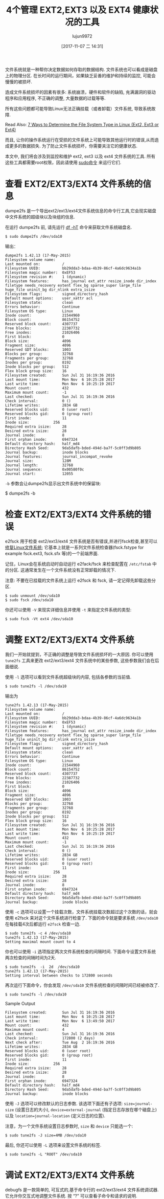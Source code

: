 #+TITLE: 4个管理 EXT2,EXT3 以及 EXT4 健康状况的工具
#+URL: https://www.tecmint.com/manage-ext2-ext3-and-ext4-health-in-linux/
#+AUTHOR: lujun9972
#+TAGS: ext filesystem
#+DATE: [2017-11-07 二 14:31]
#+LANGUAGE:  zh-CN
#+OPTIONS:  H:6 num:nil toc:t \n:nil ::t |:t ^:nil -:nil f:t *:t <:nil


文件系统就是一种帮你决定数据如何存取的数据结构. 文件系统也可以看成是磁盘上的物理分区. 
在长时间的运行期间，如果缺乏妥善的维护和持续的监控, 可能会慢慢的被损坏.

造成文件系统损坏的因素有很多: 系统崩溃，硬件和软件的缺陷, 充满漏洞的驱动程序和应用程序, 不正确的调整, 大量数据的过载等等.

所有这些问题都可能导致Linux无法正确挂载（或者卸载）文件系统, 导致系统故障.

Read Also: [[https://www.tecmint.com/find-linux-filesystem-type/][7 Ways to Determine the File System Type in Linux (Ext2, Ext3 or Ext4)]]

而且, 让你的操作系统运行在受损的文件系统上可能导致其他运行时的错误,从而造成更多的数据损失. 
为了防止文件系统损坏，你需要关注它的健康状态.

本文中, 我们将会涉及到监控和维护 ext2, ext3 以及 ext4 文件系统的工具. 所有这些工具都需要root权限，因此请使用 [[https://www.tecmint.com/su-vs-sudo-and-how-to-configure-sudo-in-linux/][sudo命令]] 来运行它们.

* 查看 EXT2/EXT3/EXT4 文件系统的信息

dumpe2fs 是一个导出ext2/ext3/ext4文件系统信息的命令行工具,它会现实磁盘中文件系统的超级块以及块组的信息.

在运行 dumpe2fs 前, 请先运行 [[https://www.tecmint.com/how-to-check-disk-space-in-linux/][df -hT]] 命令来获取文件系统磁盘名.

#+BEGIN_SRC shell
  $ sudo dumpe2fs /dev/sda10
#+END_SRC

输出：
#+BEGIN_EXAMPLE
  dumpe2fs 1.42.13 (17-May-2015)
  Filesystem volume name:   
  Last mounted on:          /
  Filesystem UUID:          bb29dda3-bdaa-4b39-86cf-4a6dc9634a1b
  Filesystem magic number:  0xEF53
  Filesystem revision #:    1 (dynamic)
  Filesystem features:      has_journal ext_attr resize_inode dir_index filetype needs_recovery extent flex_bg sparse_super large_file huge_file uninit_bg dir_nlink extra_isize
  Filesystem flags:         signed_directory_hash 
  Default mount options:    user_xattr acl
  Filesystem state:         clean
  Errors behavior:          Continue
  Filesystem OS type:       Linux
  Inode count:              21544960
  Block count:              86154752
  Reserved block count:     4307737
  Free blocks:              22387732
  Free inodes:              21026406
  First block:              0
  Block size:               4096
  Fragment size:            4096
  Reserved GDT blocks:      1003
  Blocks per group:         32768
  Fragments per group:      32768
  Inodes per group:         8192
  Inode blocks per group:   512
  Flex block group size:    16
  Filesystem created:       Sun Jul 31 16:19:36 2016
  Last mount time:          Mon Nov  6 10:25:28 2017
  Last write time:          Mon Nov  6 10:25:19 2017
  Mount count:              432
  Maximum mount count:      -1
  Last checked:             Sun Jul 31 16:19:36 2016
  Check interval:           0 ()
  Lifetime writes:          2834 GB
  Reserved blocks uid:      0 (user root)
  Reserved blocks gid:      0 (group root)
  First inode:              11
  Inode size:           256
  Required extra isize:     28
  Desired extra isize:      28
  Journal inode:            8
  First orphan inode:       6947324
  Default directory hash:   half_md4
  Directory Hash Seed:      9da5dafb-bded-494d-ba7f-5c0ff3d9b805
  Journal backup:           inode blocks
  Journal features:         journal_incompat_revoke
  Journal size:             128M
  Journal length:           32768
  Journal sequence:         0x00580f0c
  Journal start:            12055
#+END_EXAMPLE

=-b= 参数会让dumpe2fs显示出文件系统中的保留块:

$ dumpe2fs -b

* 检查 EXT2/EXT3/EXT4 文件系统的错误

e2fsck 用于检查 ext2/ext3/ext4 文件系统是否有错误,并进行fsck检查,甚至可以 [[https://www.tecmint.com/defragment-linux-system-partitions-and-directories/][修复Linux文件系统]]; 
它基本上就是一系列文件系统检查器(fsck.fstype for example fsck.ext3, fsck.sfx 等)的一个前端界面.

记住，Linux会在系统启动时自动运行 e2fack/fsck 来检查配置在 =/etc/fstab= 中的分区. 
这通常发生在一个文件系统没有正常卸载的情况下.

注意: 不要在已挂载的文件系统上运行 e2fsck 和 fsck, 请一定记得先卸载这些分区.

#+BEGIN_SRC shell
  $ sudo unmount /dev/sda10
  $ sudo fsck /dev/sda10
#+END_SRC

你还可以使用 =-V= 来现实详细信息并使用 =-t= 来指定文件系统的类型:

#+BEGIN_SRC shell
  $ sudo fsck -Vt ext4 /dev/sda10
#+END_SRC

* 调整 EXT2/EXT3/EXT4 文件系统

我们一开始就提到，不正确的调整是导致文件系统损坏的一大原因. 你可以使用 =tune2fs= 工具来更改 ext2/ext3/ext4 文件系统中的某些参数, 这些参数我们会在后面细说.

使用 =-l= 选项可以看到文件系统超级块的内容, 包括各参数的当前值.

#+BEGIN_SRC shell
  $ sudo tune2fs -l /dev/sda10
#+END_SRC

输出为

#+BEGIN_EXAMPLE
  tune2fs 1.42.13 (17-May-2015)
  Filesystem volume name:   
  Last mounted on:          /
  Filesystem UUID:          bb29dda3-bdaa-4b39-86cf-4a6dc9634a1b
  Filesystem magic number:  0xEF53
  Filesystem revision #:    1 (dynamic)
  Filesystem features:      has_journal ext_attr resize_inode dir_index filetype needs_recovery extent flex_bg sparse_super large_file huge_file uninit_bg dir_nlink extra_isize
  Filesystem flags:         signed_directory_hash 
  Default mount options:    user_xattr acl
  Filesystem state:         clean
  Errors behavior:          Continue
  Filesystem OS type:       Linux
  Inode count:              21544960
  Block count:              86154752
  Reserved block count:     4307737
  Free blocks:              22387732
  Free inodes:              21026406
  First block:              0
  Block size:               4096
  Fragment size:            4096
  Reserved GDT blocks:      1003
  Blocks per group:         32768
  Fragments per group:      32768
  Inodes per group:         8192
  Inode blocks per group:   512
  Flex block group size:    16
  Filesystem created:       Sun Jul 31 16:19:36 2016
  Last mount time:          Mon Nov  6 10:25:28 2017
  Last write time:          Mon Nov  6 10:25:19 2017
  Mount count:              432
  Maximum mount count:      -1
  Last checked:             Sun Jul 31 16:19:36 2016
  Check interval:           0 ()
  Lifetime writes:          2834 GB
  Reserved blocks uid:      0 (user root)
  Reserved blocks gid:      0 (group root)
  First inode:              11
  Inode size:           256
  Required extra isize:     28
  Desired extra isize:      28
  Journal inode:            8
  First orphan inode:       6947324
  Default directory hash:   half_md4
  Directory Hash Seed:      9da5dafb-bded-494d-ba7f-5c0ff3d9b805
  Journal backup:           inode blocks
#+END_EXAMPLE

使用 =-c= 选项可以设置一个挂载次数，文件系统挂载次数超过这个次数的话，就会使用 e2fsck 来对这个文件系统进行检查了. 
下面的命令就是要求系统 =/dev/sda10= 在每挂载4次后都运行 =e2fsck= 检查一边.

#+BEGIN_EXAMPLE
  $ sudo tune2fs -c 4 /dev/sda10
  tune2fs 1.42.13 (17-May-2015)
  Setting maximal mount count to 4
#+END_EXAMPLE

你也可以使用 =-i= 选项指定两次文件系统检查的间隔时间. 
下面命令设置文件系统两次检查的间隔时间为2天.

#+BEGIN_EXAMPLE
  $ sudo tune2fs  -i  2d  /dev/sda10
  tune2fs 1.42.13 (17-May-2015)
  Setting interval between checks to 172800 seconds
#+END_EXAMPLE

再次运行下面命令，你会发现 =/dev/sda10= 文件系统检查的间隔时间已经被修改了.

#+BEGIN_SRC shell
  $ sudo tune2fs -l /dev/sda10
#+END_SRC

Sample Output

#+BEGIN_EXAMPLE
  Filesystem created:       Sun Jul 31 16:19:36 2016
  Last mount time:          Mon Nov  6 10:25:28 2017
  Last write time:          Mon Nov  6 13:49:50 2017
  Mount count:              432
  Maximum mount count:      4
  Last checked:             Sun Jul 31 16:19:36 2016
  Check interval:           172800 (2 days)
  Next check after:         Tue Aug  2 16:19:36 2016
  Lifetime writes:          2834 GB
  Reserved blocks uid:      0 (user root)
  Reserved blocks gid:      0 (group root)
  First inode:              11
  Inode size:           256
  Required extra isize:     28
  Desired extra isize:      28
  Journal inode:            8
  First orphan inode:       6947324
  Default directory hash:   half_md4
  Directory Hash Seed:      9da5dafb-bded-494d-ba7f-5c0ff3d9b805
  Journal backup:           inode blocks
#+END_EXAMPLE

使用 =-J= 选项可以修改默认的日志参数. 该选项下面还有子选项: =size=journal-size= (设置日志的大小), =device=external-journal= (指定日志存放在哪个磁盘上) 以及 =location=journal-location= (定义日志的位置).

注意，为一个文件系统设置日志参数时, =size= 和 =device= 只能选一个:

#+BEGIN_SRC shell
  $ sudo tune2fs -J size=4MB /dev/sda10
#+END_SRC

最后, 你还可以使用 =-L= 选项来设置文件系统的标签.

#+BEGIN_SRC shell
  $ sudo tune2fs -L "ROOT" /dev/sda10
#+END_SRC

* 调试 EXT2/EXT3/EXT4 文件系统

debugfs 是一款简单的, 可互式的,基于命令行的 ext2/ext3/ext4 文件系统调试器. 它允许你交互式地调整文件系统. 
按 “?” 可以查看子命令和请求的说明.

#+BEGIN_SRC shell
  $ sudo debugfs /dev/sda10
#+END_SRC

默认情况下, 文件系统以读写模式打开, 但也可以使用 =-w= 标志开指定以读写模式打开. 使用 =-c= 选项指定以 catastrophic 模式打开.

Sample Output

#+BEGIN_EXAMPLE
  debugfs 1.42.13 (17-May-2015)
  debugfs:  ?
  Available debugfs requests:
  show_debugfs_params, params
  Show debugfs parameters
  open_filesys, open       Open a filesystem
  close_filesys, close     Close the filesystem
  freefrag, e2freefrag     Report free space fragmentation
  feature, features        Set/print superblock features
  dirty_filesys, dirty     Mark the filesystem as dirty
  init_filesys             Initialize a filesystem (DESTROYS DATA)
  show_super_stats, stats  Show superblock statistics
  ncheck                   Do inode->name translation
  icheck                   Do block->inode translation
  change_root_directory, chroot
  ....
#+END_EXAMPLE

显示可用的空间碎片,使用 freefrag 请求, like so.

#+BEGIN_SRC shell
  debugfs: freefrag
#+END_SRC

输出为

#+BEGIN_EXAMPLE
  Device: /dev/sda10
  Blocksize: 4096 bytes
  Total blocks: 86154752
  Free blocks: 22387732 (26.0%)
  Min. free extent: 4 KB 
  Max. free extent: 2064256 KB
  Avg. free extent: 2664 KB
  Num. free extent: 33625
  HISTOGRAM OF FREE EXTENT SIZES:
  Extent Size Range :  Free extents   Free Blocks  Percent
  4K...    8K-  :          4883          4883    0.02%
  8K...   16K-  :          4029          9357    0.04%
  16K...   32K-  :          3172         15824    0.07%
  32K...   64K-  :          2523         27916    0.12%
  64K...  128K-  :          2041         45142    0.20%
  128K...  256K-  :          2088         95442    0.43%
  256K...  512K-  :          2462        218526    0.98%
  512K... 1024K-  :          3175        571055    2.55%
  1M...    2M-  :          4551       1609188    7.19%
  2M...    4M-  :          2870       1942177    8.68%
  4M...    8M-  :          1065       1448374    6.47%
  8M...   16M-  :           364        891633    3.98%
  16M...   32M-  :           194        984448    4.40%
  32M...   64M-  :            86        873181    3.90%
  64M...  128M-  :            77       1733629    7.74%
  128M...  256M-  :            11        490445    2.19%
  256M...  512M-  :            10        889448    3.97%
  512M... 1024M-  :             2        343904    1.54%
  1G...    2G-  :            22      10217801   45.64%
  debugfs:  
#+END_EXAMPLE

你可以试试其他的请求命令,比如创建/删除文件和目录, 更改当前工作目录等等, 每个命令都有一些简单的描述. 想退出 debugfs 的话, 直接使用 =q= 请求即可.

这就是所有内容了! 下面是我们收集的一些相关的文章, 你们可能用得着.

文件系统使用信息:

 1. [[https://www.tecmint.com/how-to-check-disk-space-in-linux/][12 Useful “df” Commands to Check Disk Space in Linux]]
 2. [[https://www.tecmint.com/pyd-command-to-check-disk-usage/][Pydf an Alternative “df” Command to Check Disk Usage in Different Colours]]
 3. [[https://www.tecmint.com/check-linux-disk-usage-of-files-and-directories/][10 Useful du (Disk Usage) Commands to Find Disk Usage of Files and Directories]]

检查磁盘或分区的健康状况:

 1. [[https://www.tecmint.com/linux-disk-scanning-tools/][3 Useful GUI and Terminal Based Linux Disk Scanning Tools]]
 2. [[https://www.tecmint.com/check-linux-hard-disk-bad-sectors-bad-blocks/][How to Check Bad Sectors or Bad Blocks on Hard Disk in Linux]]
 3. [[https://www.tecmint.com/defragment-linux-system-partitions-and-directories/][How to Repair and Defragment Linux System Partitions and Directories]]

保持一个健康的文件系统有助于提高Linux系统的性能. 任何问题或想法都欢迎提出.

